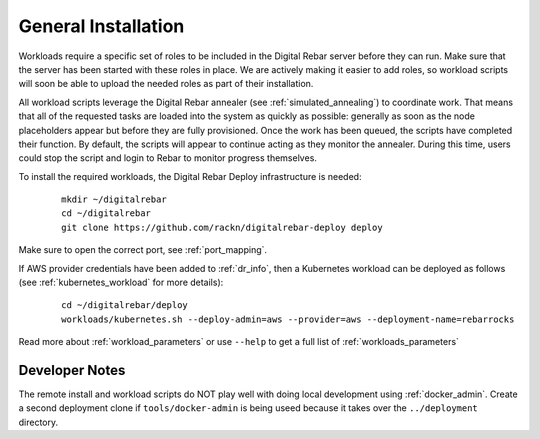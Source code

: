 .. index::
	pair: Installation; Workloads

.. _workloads_installation:

General Installation
--------------------

Workloads require a specific set of roles to be included in the Digital Rebar server before they can run.  Make sure that the server has been started with these roles in place.  We are actively making it easier to add roles, so workload scripts will soon be able to upload the needed roles as part of their installation.

All workload scripts leverage the Digital Rebar annealer (see :ref:`simulated_annealing`) to coordinate work.  That means that all of the requested tasks are loaded into the system as quickly as possible: generally as soon as the node placeholders appear but before they are fully provisioned.  Once the work has been queued, the scripts have completed their function.  By default, the scripts will appear to continue acting as they monitor the annealer.  During this time, users could stop the script and login to Rebar to monitor progress themselves.

To install the required workloads, the Digital Rebar Deploy infrastructure is needed:

  ::

  	mkdir ~/digitalrebar
  	cd ~/digitalrebar
  	git clone https://github.com/rackn/digitalrebar-deploy deploy

Make sure to open the correct port, see :ref:`port_mapping`.

If AWS provider credentials have been added to :ref:`dr_info`, then a Kubernetes workload can be deployed as follows (see :ref:`kubernetes_workload` for more details):

   :: 

  	cd ~/digitalrebar/deploy
  	workloads/kubernetes.sh --deploy-admin=aws --provider=aws --deployment-name=rebarrocks

Read more about :ref:`workload_parameters` or use ``--help`` to get a full list of :ref:`workloads_parameters`


Developer Notes
~~~~~~~~~~~~~~~

The remote install and workload scripts do NOT play well with doing local development using :ref:`docker_admin`.  Create a second deployment clone if ``tools/docker-admin`` is being useed because it takes over the ``../deployment`` directory.